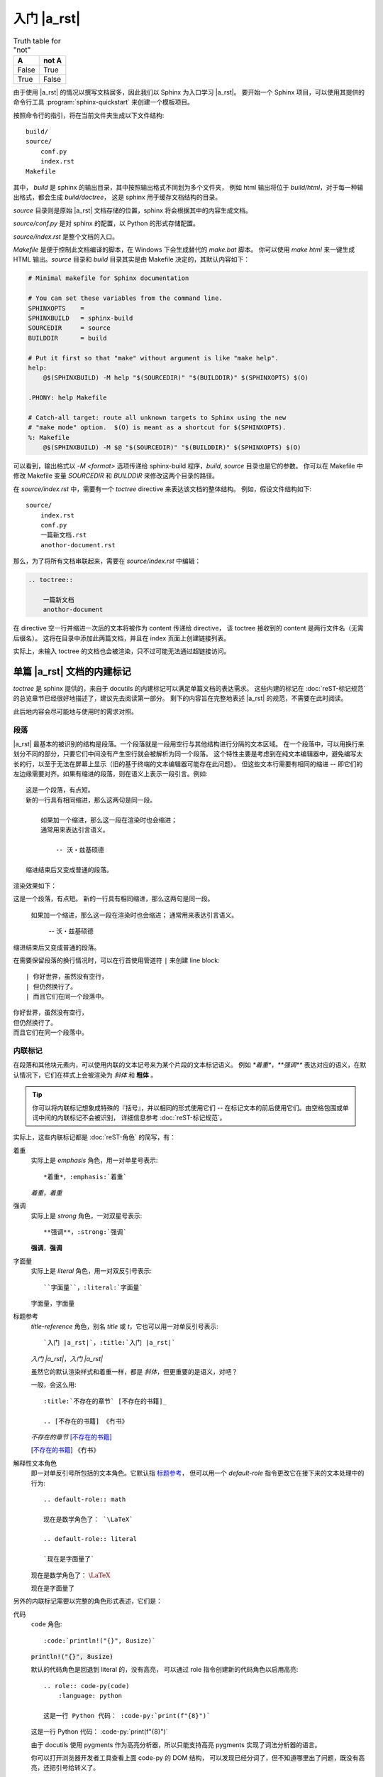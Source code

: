 ############
入门 |a_rst|
############

.. table:: Truth table for "not"
   :widths: auto

   =====  =====
     A    not A
   =====  =====
   False  True
   True   False
   =====  =====

由于使用 |a_rst| 的情况以撰写文档居多，因此我们以 Sphinx 为入口学习 |a_rst|。
要开始一个 Sphinx 项目，可以使用其提供的命令行工具 :program:`sphinx-quickstart`
来创建一个模板项目。

按照命令行的指引，将在当前文件夹生成以下文件结构::

    build/
    source/
        conf.py
        index.rst
    Makefile

其中， *build* 是 sphinx 的输出目录，其中按照输出格式不同划为多个文件夹，
例如 html 输出将位于 *build/html*，对于每一种输出格式，都会生成 *build/doctree*，
这是 sphinx 用于缓存文档结构的目录。

*source* 目录则是原始 |a_rst| 文档存储的位置，sphinx 将会根据其中的内容生成文档。

*source/conf.py* 是对 sphinx 的配置，以 Python 的形式存储配置。

*source/index.rst* 是整个文档的入口。

*Makefile* 是便于控制此文档编译的脚本，在 Windows 下会生成替代的 *make.bat* 脚本。
你可以使用 `make html` 来一键生成 HTML 输出。*source* 目录和 *build* 目录其实是由 Makefile
决定的，其默认内容如下：

.. code:: makefile

    # Minimal makefile for Sphinx documentation

    # You can set these variables from the command line.
    SPHINXOPTS    =
    SPHINXBUILD   = sphinx-build
    SOURCEDIR     = source
    BUILDDIR      = build

    # Put it first so that "make" without argument is like "make help".
    help:
        @$(SPHINXBUILD) -M help "$(SOURCEDIR)" "$(BUILDDIR)" $(SPHINXOPTS) $(O)

    .PHONY: help Makefile

    # Catch-all target: route all unknown targets to Sphinx using the new
    # "make mode" option.  $(O) is meant as a shortcut for $(SPHINXOPTS).
    %: Makefile
        @$(SPHINXBUILD) -M $@ "$(SOURCEDIR)" "$(BUILDDIR)" $(SPHINXOPTS) $(O)

可以看到，输出格式以 `-M <format>` 选项传递给 sphinx-build 程序，*build*, *source* 目录也是它的参数。
你可以在 Makefile 中修改 Makefile 变量 `SOURCEDIR` 和 `BUILDDIR` 来修改这两个目录的路径。

在 *source/index.rst* 中，需要有一个 `toctree` directive 来表达该文档的整体结构。
例如，假设文件结构如下::

    source/
        index.rst
        conf.py
        一篇新文档.rst
        anothor-document.rst

那么，为了将所有文档串联起来，需要在 *source/index.rst* 中编辑：

.. code:: rst

    .. toctree::

        一篇新文档
        anothor-document

在 directive 空一行并缩进一次后的文本将被作为 content 传递给 directive，
该 toctree 接收到的 content 是两行文件名（无需后缀名）。
这将在目录中添加此两篇文档，并且在 index 页面上创建链接列表。

实际上，未输入 toctree 的文档也会被渲染，只不过可能无法通过超链接访问。

单篇 |a_rst| 文档的内建标记
===========================

`toctree` 是 sphinx 提供的，来自于 docutils 的内建标记可以满足单篇文档的表达需求。
这些内建的标记在 :doc:`reST-标记规范` 的总览章节已经很好地描述了，建议先去阅读第一部分。
剩下的内容旨在完整地表述 |a_rst| 的规范，不需要在此时阅读。

此后地内容会尽可能地与使用时的需求对照。

段落
----

|a_rst| 最基本的被识别的结构是段落。一个段落就是一段用空行与其他结构进行分隔的文本区域。
在一个段落中，可以用换行来划分不同的部分，只要它们中间没有产生空行就会被解析为同一个段落。
这个特性主要是考虑到在纯文本编辑器中，避免编写太长的行，以至于无法在屏幕上显示（旧的基于终端的文本编辑器可能存在此问题）。
但这些文本行需要有相同的缩进 -- 即它们的左边缘需要对齐。如果有缩进的段落，则在语义上表示一段引言。例如::

    这是一个段落，有点短。
    新的一行具有相同缩进，那么这两句是同一段。

        如果加一个缩进，那么这一段在渲染时也会缩进；
        通常用来表达引言语义。

            -- 沃・兹基硕德

    缩进结束后又变成普通的段落。

渲染效果如下：

这是一个段落，有点短。
新的一行具有相同缩进，那么这两句是同一段。

    如果加一个缩进，那么这一段在渲染时也会缩进；
    通常用来表达引言语义。

        -- 沃・兹基硕德

缩进结束后又变成普通的段落。

在需要保留段落的换行情况时，可以在行首使用管道符 ``|`` 来创建 line block::

    | 你好世界，虽然没有空行，
    | 但仍然换行了。
    | 而且它们在同一个段落中。

| 你好世界，虽然没有空行，
| 但仍然换行了。
| 而且它们在同一个段落中。

内联标记
--------

在段落和其他块元素内，可以使用内联的文本记号来为某个片段的文本标记语义。
例如 `*着重*`，`**强调**` 表达对应的语义，在默认情况下，它们在样式上会被渲染为 *斜体* 和 **粗体** 。

.. tip::

    你可以将内联标记想象成特殊的『括号』，并以相同的形式使用它们 --
    在标记文本的前后使用它们。由空格包围或单词中间的内联标记不会被识别，
    详细信息参考 :doc:`reST-标记规范`。

实际上，这些内联标记都是 :doc:`reST-角色` 的简写，有：

着重
    实际上是 `emphasis` 角色，用一对单星号表示::

        *着重*，:emphasis:`着重`

    *着重*，:emphasis:`着重`

强调
    实际上是 `strong` 角色，一对双星号表示::

        **强调**，:strong:`强调`

    **强调**，:strong:`强调`

字面量
    实际上是 `literal` 角色，用一对双反引号表示::

        ``字面量``，:literal:`字面量`

    ``字面量``，:literal:`字面量`

.. _标题参考:

标题参考
    `title-reference` 角色，别名 `title` 或 `t`，它也可以用一对单反引号表示::

        `入门 |a_rst|`，:title:`入门 |a_rst|`

    `入门 |a_rst|`，:title:`入门 |a_rst|`

    虽然它的默认渲染样式和着重一样，都是 *斜体*，但更重要的是语义，对吧？

    一般，会这么用::

        :title:`不存在的章节` [不存在的书籍]_

        .. [不存在的书籍] 《冇书》

    :title:`不存在的章节` [不存在的书籍]_

    .. [不存在的书籍] 《冇书》

.. _解释性文本角色:

解释性文本角色
    即一对单反引号所包括的文本角色。它默认指 标题参考_，
    但可以用一个 `default-role` 指令更改它在接下来的文本处理中的行为::

        .. default-role:: math

        现在是数学角色了： `\LaTeX`

        .. default-role:: literal

        `现在是字面量了`

    .. default-role:: math

    现在是数学角色了： `\LaTeX`

    .. default-role:: literal

    `现在是字面量了`

另外的内联标记需要以完整的角色形式表述，它们是：

代码
    `code` 角色::

        :code:`println!("{}", 8usize)`

    :code:`println!("{}", 8usize)`

    默认的代码角色是回退到 literal 的，没有高亮，
    可以通过 role 指令创建新的代码角色以启用高亮::

        .. role:: code-py(code)
            :language: python

        这是一行 Python 代码： :code-py:`print(f"{8}")`

    .. role:: code-py(code)
        :language: python

    这是一行 Python 代码： :code-py:`print(f"{8}")`

    由于 docutils 使用 pygments 作为高亮分析器，所以只能支持高亮
    pygments 实现了词法分析器的语言。

    你可以打开浏览器开发者工具查看上面 code-py 的 DOM 结构，
    可以发现已经分词了，但不知道哪里出了问题，既没有高亮，还把引号给转义了。

数学
    `math` 角色，用来表示一段内联的数学公式::

        :math:`\LaTeX`

    根据生成器的配置，可能使用 MathJax, KaTeX 渲染，
    或者使用本地 LaTeX 编译成 SVG 嵌入。

    这个得看生成器的配置，docutils 只管语义表达。
    Sphinx 默认使用 MathJax，但是推荐使用以下设置配置成 :math:`\KaTeX`，
    比前者性能高出不少：

    .. code:: python

        # conf.py

上标与下标
    上标是 `superscript` ，别名 `sup`，下标是 `subscript`，`sub`。
    由于内联标记需要与其他构造保持一个空格，因此像这样的写法是不会按预期渲染的::

        He:sub:`2`:sup:`4`

    He:sub:`2`:sup:`4`

    你需要用空格隔开的同时，将空格转义以便在输出中不渲染它们::

        He\ :sub:`2`\ :sup:`4`

    He\ :sub:`2`\ :sup:`4`

    呕，在 HTML 中表达化学符号真是一件难事，我还是用 :math:`\LaTeX` 吧：
    :math:`\text{He}_{2}^{4}` 。

原始
    `raw` 角色，表示将内容原封不动地传递给输出。
    这个角色不能直接使用，而是使用 `role` 指令定义一个新角色，并指定输出格式::

        .. role:: html(raw)
            :format: html

    这样，将会限制其只在 html 输出格式下以原始文本渲染该角色的内容，而在其他输出格式下，将如同注释一般不会渲染。

    例如::

        .. role:: raw-html(raw)
            :format: html

        .. role:: raw-latex(raw)
            :format: latex

        在 HTML 中，将会渲染
        :raw-html:`<ruby><rb>拼</rb><rt>pin</rt><rb>音</rb><rt>yin</rt></ruby>`，
        而 :raw-latex:`怎么做哦` 应该是不会在 HTML 输出中渲染的。

    .. role:: raw-html(raw)
        :format: html

    .. role:: raw-latex(raw)
        :format: latex

    在 HTML 中，将会渲染
    :raw-html:`<ruby><rb>拼</rb><rt>pin</rt><rb>音</rb><rt>yin</rt></ruby>`，
    而 :raw-latex:`怎么做哦` 应该是不会在 HTML 输出中渲染的。

    .. warning::

        raw 角色本身在某格式下的 :raw:`渲染样式` 是未定义的。

列表
----

有三种风格来表示一列项目。无序列表用 `*`, `-`, `+` 做项目符号，
有序列表可以用 数字、字母、罗马数字 加上 点（`.`）、右英文括号（`)`）或用英文括号完全包围 -- 无论你偏好什么，都能识别::

    *   无序 1

    -   无序 2

    +   无序 3

    1.  有序 1

    2)  有序 2)

    (3) 有序 (3)

    i.  有序 一

    II.  有序 贰

    c.  有序 three

*   无序 1

-   无序 2

+   无序 3

1.  有序 1

2)  有序 2)

(3) 有序 (3)

i.  有序 一

II.  有序 贰

c.  有序 three

.. tip::

    无序列表的项目符号可以混用，只需要保持缩进即可。

    但有序列表的项目符号不可混用，并且需要保持编号连续且单调。
    不过，你可以使用 `#` 符号来进行编号的自动推导::

        1. 第一项
        #. 第二
        #. 第三

    1. 第一项
    #. 第二
    #. 第三

列表可以通过增减缩进来表达嵌套关系::

    -   无序 1

        1. 可嵌套有序
        #. 有序 2

    -   无序回来

-   无序 1

    1. 可嵌套任意类型列表，例如有序列表
    #. 有序 2

-   无序回来

超链接
------

|a_rst| 一个超链接需要有两个部分：引用和靶标::

    引用部分需要在名称后加下划线：链接_
    如果名称中包含了空格，则需要用反引号包括起来：`链 接`_。

    靶标部分的下划线在名称前面：

    .. _链接: https://docutils.sourceforge.io/docs/user/rst/quickref.html

    如果留空，则会将靶标引至下一个块元素。

引用和靶标也可以写在同一处::

    `名称 <https://docutils.sourceforge.io/docs/user/rst/quickref.html>`__

    即 `name <target>`_ 的形式。前者将会渲染为显示名称，后者将会作为靶标。

靶标也有内联形式，例如::

    _`靶标` 在这里，而引用将会引至前面的 靶标_ 处。

_`靶标` 在这里，而引用将会引至前面的 靶标_ 处。

隐式超链接可以将引用引至标题::

    正如下面的 `标题`_ 章节所说一样。

正如下面的 `标题`_ 章节所说一样。

任何满足 Uri 形式的文本会在渲染流程的最后被识别为超链接::

    -   https://docutils.sourceforge.io/docs/user/rst/quickref.html#hyperlink-targets
    -   ftp://firefox.fake-mozilla.org/

-   https://docutils.sourceforge.io/docs/user/rst/quickref.html#hyperlink-targets
-   ftp://firefox.fake-mozilla.org/

标题
----

标题是划分章节的依据。将单行文本缀以下划符号则构成标题。
可用的符号有 :literal:`#=-~:'"^_*+<>`，以及反引号。
需要满足长度条件：下划符号的数目与标题文本一致，（中文这类宽字符算两个字符）。

章节的大小关系与符号无关，只与符号出现的顺序有关。一般来讲，习惯用 `#` 做一级标题，`=`, `-` 分别做 二、三 级标题。

并且，可以使用双划线::

    ##########
    双划线风格
    ##########

    单划线风格
    ==========

标题本身会提供一个锚点，可以使用 `超链接`_ 的方式来指向本文的一个章节::

    `标题`_

例子：`标题`_ 。

分割线
------

任何四个以上的重复横线将会渲染为分割线::

    ----

----

常用指令
========

任何满足::

    +-------+-------------------------------+
    | ".. " | directive type "::" directive |
    +-------+ block                         |
            |                               |
            +-------------------------------+

例如::

    .. image:: example.png

形式的块都将尝试作为指令解析。

紧跟着指令名之后的内容为指令的 argument，
在指令后一行，添加缩进并以字段列表的形式输入的为指令的 options，
在 options 后空一行，并相对指令缩进一次的输入，是指令的 content::

    .. {{ 指令名 }}:: {{ argument }}
        :{{ field name }}: {{ field value }}

        {{ content }}

大概是以上这个样子。
利用指令，可以：

-   引入资源
-   格式化代码块
-   运行 Python 代码或借用进程间通信机制调用其他代码，并将结果嵌入输出中
-   ……

图像
----

插入图像可以使用 `image` 或 `figure` 指令。

image 属于直接插入图片用的，而 figure 则可以添加更详细的描述。

image 接受一个参数：图像的 Uri，如果是相对路径，则起点是当前文档。
image 可接受零个或多个选项，可选的选项有：

height
    图像高度，可以使用 |a_rst| 支持的长度单位，见
    https://docutils.sourceforge.io/docs/ref/rst/restructuredtext.html#length-units

width
    图像宽度，同上。

scale
    图像缩放，使用百分比。

align
    可以是以下值之一：*top*, *middle*, *bottom*, *left*, *center*, *right*，设置图像对齐方式。

target
    如果设置，需要传入一个超链接靶标。这会让图片可点击，点击后跳转到靶标。
    对于 HTML，是将 img 元素放在了 a 元素内部。

::

    .. image:: img/59498721_p0.jpg
        :height: 400px
        :width: 600px
        :scale: 50%
        :align: center
        :target: https://docutils.sourceforge.io/docs/ref/rst/directives.html#image

.. image:: img/59498721_p0.jpg
    :height: 400px
    :width: 600px
    :scale: 50%
    :align: center
    :target: https://docutils.sourceforge.io/docs/ref/rst/directives.html#image

figure 由 image 和一段标题（一个单行段落），以及可选的图例组成。
对于基于页的媒体（如PDF），在排版时，figure 可能会浮动到合适的地方。

figure 拥有 image 所有的选项，在以下几处有所不同：

align
    可传入 *left*, *center*, *right*。
    只能设置水平方向上的对齐方式。

figwidth
    设置图像宽度，这将影响图像标题和图例的折行方式，以确保它们的宽度不会超过这个值。
    但是这并不影响内嵌的图片宽度，图片的宽度需要用 width 选项设置::

        +---------------------------+
        |        figure             |
        |                           |
        |<------ figwidth --------->|
        |                           |
        |  +---------------------+  |
        |  |     image           |  |
        |  |                     |  |
        |  |<--- width --------->|  |
        |  +---------------------+  |
        |                           |
        |The figure's caption should|
        |wrap at this width.        |
        +---------------------------+

表格
----

除了网格式和简单式的表格之外，还可以使用 `list-table` 或 `csv-table` 来创建表格，
和前两种相比，后两种比较不美观，但是不需要做 "字符画" 了。

table
    table 指令的内容可以是任意表格，包括 grid table, simple table
    以及通过 list-table, csv-table 创建的表格。

    它的作用主要是为表格添加标题，以及设置一下各列的宽度。

    接受以下选项：

    widths
        可以是 *auto*, *grid* 或用一列整数（用逗号或空格分隔）设置各列的宽度（按字符数计算）。
        如果传入 auto 或 grid，则由后端来推测列宽。

    width
        表格整体的宽度。如果忽略，则由后端自动推测。

    align
        表格整体的对齐方式。*left*, *center*, *right*。

csv-table
    从 CSV 数据创建表格::

        .. csv-table:: Frozen Delights!
            :header: "Treat", "Quantity", "Description"
            :widths: 15, 10, 30

            "Albatross", 2.99, "On a stick!"
            "Crunchy Frog", 1.49, "If we took the bones out, it wouldn't be
            crunchy, now would it?"
            "Gannet Ripple", 1.99, "On a stick!"

    以下选项可被识别：

    widths
        *auto* 或一组整数，设置列宽。默认每列一致。

    width
        整体的宽度。

    header-rows
        整数，表示接下来的 CSV 数据中前几行为表头。默认 0.

    header
        一列 CSV 内容，用作表头。将插入到 header-rows 所设定的行前面。

    stub-columns
        整数，表示 CSV 数据中左几列为存根。默认 0.

    file
        从文件系统读取 CSV 数据。

    url
        从网络地址读取 CSV 数据。

    encoding
        设置外部 CSV 数据的字符编码。默认和当前文档相同。

    delim
        分隔符，默认逗号 ``,``。

    quote
        括号，用来包括表格中的单元。默认双引号 ``"``。

    keepspace
        保留分隔符旁的空白。默认忽略。

    escape
        转义符号。默认是将需要转义的字符重复两遍::

            "He said, ""Hi!"", and go away."

    align
        水平对齐方式。

list-table
    用列表的形式来创建表格。
    列表的顶级项表示一行，次级项表示一行的各元素::

        .. list-table::

            *   -   表头1
                -   表头2
                -   表头3
            *   -   内容11
                -   内容12
                -   内容13
            *   -   内容21
                -   内容22
                -   内容23

    .. list-table::

        *   -   表头1
            -   表头2
            -   表头3
        *   -   内容11
            -   内容12
            -   内容13
        *   -   内容21
            -   内容22
            -   内容23

    可接受 `widths`, `width`, `header-rows`, `stub-columns`, `align` 选项。

目录
----

`contents` 指令可以渲染出该篇文档的目录::

    .. contents::

.. contents::

可接受以下选项：

depth
    整数，设置目录层级深度，默认无限。

local
    如果提供，则会生成该章节以及子章节的目录而非全篇目录。

backlinks
    是否生成目录项和文档项之间的链接。

替换引用
--------

替换引用可以将一个指定的片段替换为另一个结构。

替换文本
    ::

        .. |a_rst| replace:: `restructuredtext <https://docutils.sourceforge.io/docs/>`__

        然后使用 |a_rst|，渲染时将被替换。

    然后使用 |a_rst|，渲染时将被替换。

Unicode
    ::

        .. |c| unicode:: 0xa9

        这是版权符号 |c|，Unicode 码点是 169，用十六进制表达就是 0xa9。

    .. |c| unicode:: 0xa9

    这是版权符号 |c|，Unicode 码点是 169，用十六进制表达就是 0xa9。

    可以使用三个选项：

    ltrim, rtrim, trim
        是否移除左、右、两侧的空白字符。

时间日期
    ::

        .. |date| date::

        .. |time| date:: %H:%M:%S

        将会渲染为编译文档时的时间日期，可以用 Python 标准库 time 中 strftime 相同的
        格式化字符串设置渲染格式。
        默认是当前日期 |date|，可以用 ``%H:%M:%S`` 渲染为当前时间 |time|。

    .. |date| date::

    .. |time| date:: %H:%M:%S

    将会渲染为编译文档时的时间日期，可以用 Python 标准库 time 中 strftime 相同的
    格式化字符串设置渲染格式。
    默认是当前日期 |date|，可以用 ``%H:%M:%S`` 渲染为当前时间 |time|。

警告
----

|a_rst| 提供了一些警告指令，如

-   attention
-   caution
-   danger
-   error
-   hint
-   important
-   note
-   tip
-   warning

用来将传入的体元素表达为指定的语义。::

    .. warning::

        毫无营养的随便写写是没有意义的！

.. warning::

    毫无营养的随便写写是没有意义的！

比较通用的是 `admonition` 指令，上述指令其实是它的子类。::

    .. admonition:: 标题
        :class: 类型，用于决定渲染样式

    .. admonition:: 你瞅啥？
        :class: dongbei warning

        瞅你咋地？

.. admonition:: 你瞅啥？
    :class: dongbei warning

    瞅你咋地？

导入
----

可以将外部文档导入进来，使用 `include` 指令。

将外部文档作为 |a_rst| 导入，使用相同的渲染方式::

    .. include:: path/to/document.rst

相对路径的起点是当前文档所在的文件夹。可接受以下选项：

start-line
    整数，从文件的第几行开始读取。
    和 Python 一样，第一行的索引值是 0 。

end-line
    整数，到文件的第几行结束。
    第一行零。

start-after
    字符串，将从文件中第一次找到的指定字符串后开始读取。

end-before
    字符串，将在文件中第一次找到的指定字符串前结束。

encoding
    字符编码。

literal
    是否以纯文本字面量的形式导入。

code
    输入 Pygments 支持的分词器名，以指定语言的词法规则将导入内容格式化。

number-lines
    整数。设置第一样的行号。仅在 literal 或 code 选项被设置时工作。

tab-width
    整数。设置制表符所渲染的空格的数目。仅在 literal 或 code 选项被设置时工作。

原始输入
--------

`raw` 指令将其内容在指定的输出格式下原样传递给输出::

    .. raw:: html

        <hr width=50 size=10>

可选参数：

file
    从文件系统中读取内容。

url
    从网络读取内容。

encoding
    外部内容的字符编码。

类
--

`class` 指令用于声明其内容或接下来的内容的类型。
对于 HTML 输出而言，这会在其内容的 class 属性中添加指定的名称。

::

    .. class:: special

    一个『特殊的』段落。

    .. class:: exceptional remarkable

    一个『例外』的章节
    ==================

    这是个普通段落。

    .. class:: multiple

        如果要传递内容，那么需要是体元素。
        比如一个或多个段落。

        这是第二段。

上面的渲染效果用一段伪 XML 来表示::

    <paragraph classes="special">
        一个『特殊的』段落。
    <section classes="exceptional remarkable">
        <title>
            一个『例外』的章节
        <paragraph>
            这是个普通段落。
        <paragraph classes="multiple">
            如果要传递内容，那么需要是体元素。比如一个或多个段落。
        <paragraph classes="multiple">
            这是第二段。

配置角色
--------

可以使用 `role` 来创建一个新的角色，使用 `default-role` 来配置 `解释性文本角色`_ 的默认含义。

::

    .. role:: custom

    An example of using :custom:`interpreted text`.

定义必须在使用的前面。
可以用一个括号来表达继承关系（类似 Python 的 class）::

    .. role:: custom(strong)

    :custom:`强调`。

特殊的例子是 `raw` 角色，它必须继承后使用::

    .. role:: raw-html(raw)
        :format: html

    :raw-html:`<br>`

::

    .. default-role:: math

    会将之后的默认角色设置为 math，例如 `\LaTeX` 和 :math:`\LaTeX` 是一样的含义了。

对任何指令都同样的选项
----------------------

任何指令都可设置 class 和 name 选项，前者效果与 `类`_ 相同，
后者会将该结构设置成一个可超链接的锚点::

    .. image:: bild.png
        :name: my picture

    在文章中可以使用 `my picture`_ 来链接至上面的图片。
    它的效果和

    .. _my picture:

    .. image:: bild.png

    是一样的。

常用角色
========

在 `内联标记`_ 章节已经介绍了一部分，接下来是

doc
    这会创建一个引向项目中其他
